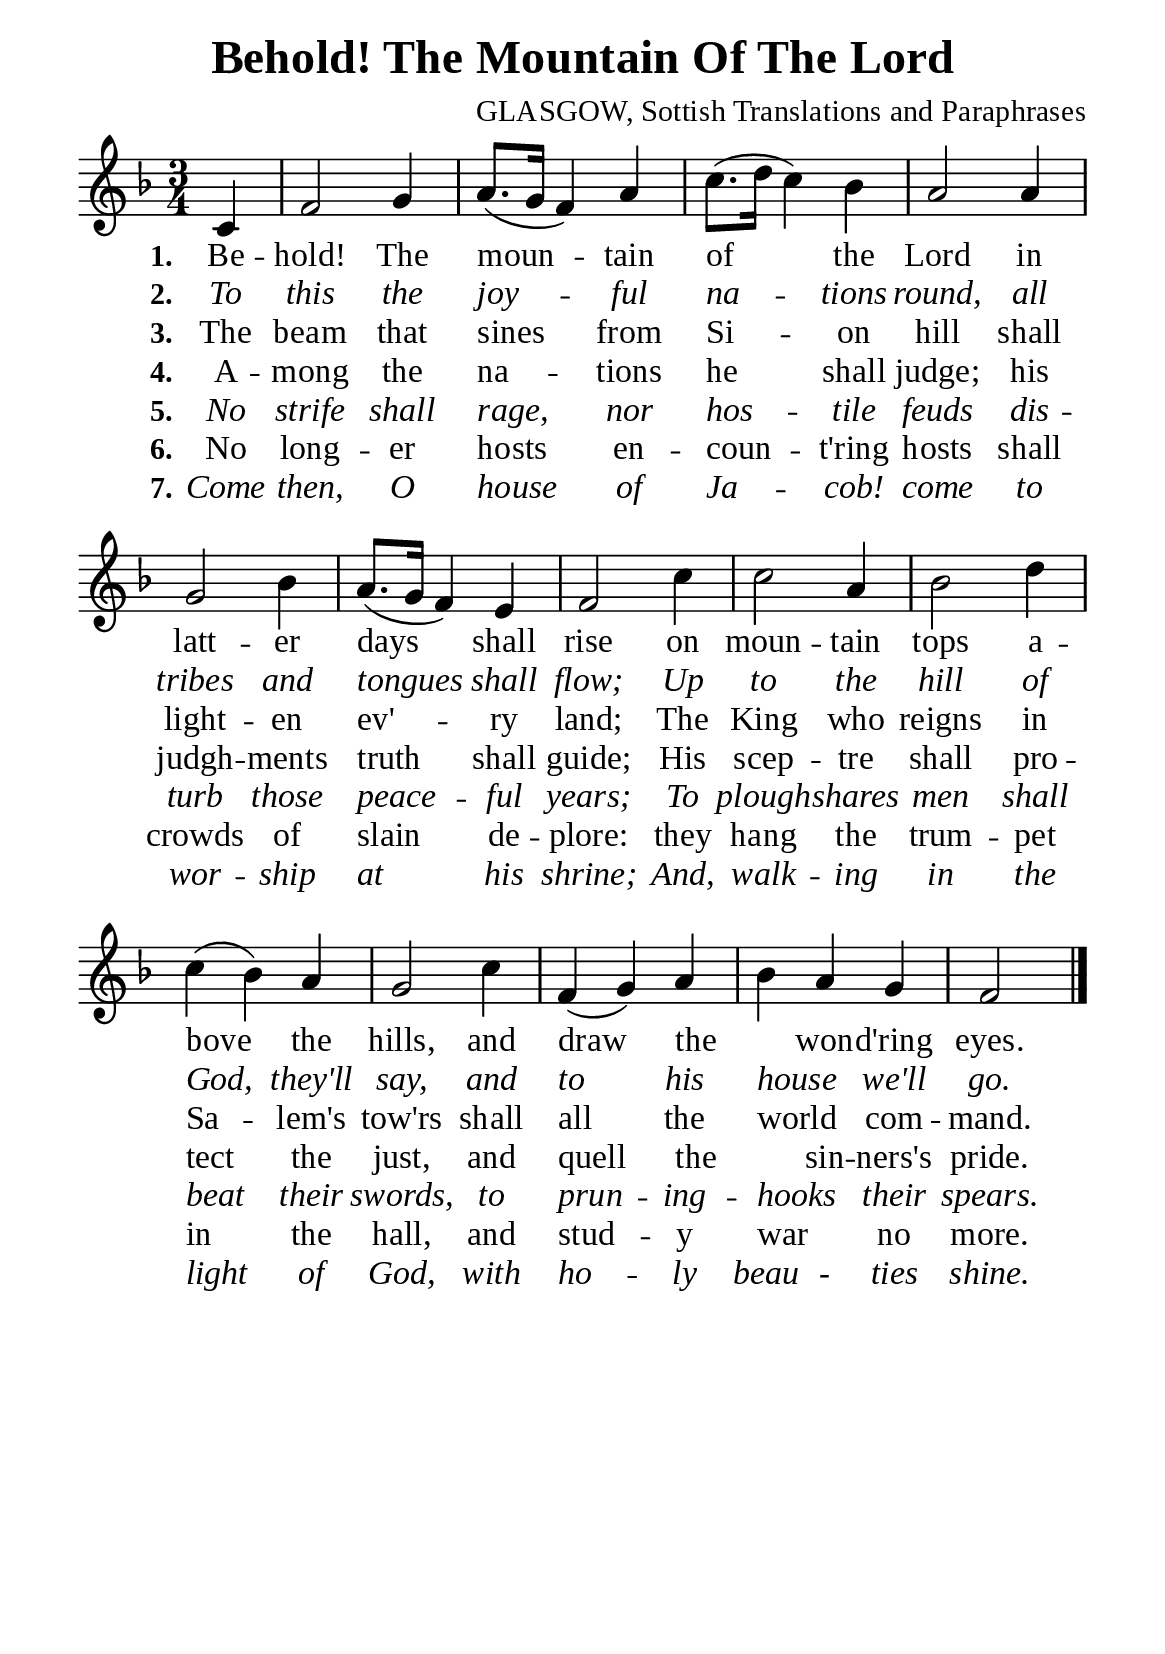 %%%%%%%%%%%%%%%%%%%%%%%%%%%%%
% CONTENTS OF THIS DOCUMENT
% 1. Common settings
% 2. Verse music
% 3. Verse lyrics
% 4. Layout
%%%%%%%%%%%%%%%%%%%%%%%%%%%%%

%%%%%%%%%%%%%%%%%%%%%%%%%%%%%
% 1. Common settings
%%%%%%%%%%%%%%%%%%%%%%%%%%%%%
\version "2.22.1"

\header {
  title = "Behold! The Mountain Of The Lord"
  composer = "GLASGOW, Sottish Translations and Paraphrases"
  tagline = ##f
}

global= {
  \key f \major
  \time 3/4
  \override Score.BarNumber.break-visibility = ##(#f #f #f)
}

\paper {
  #(set-paper-size "a5")
  top-margin = 3.2\mm
  bottom-marign = 10\mm
  left-margin = 10\mm
  right-margin = 10\mm
  indent = #0
  #(define fonts
	 (make-pango-font-tree "Liberation Serif"
	 		       "Liberation Serif"
			       "Liberation Serif"
			       (/ 20 20)))
  system-system-spacing = #'((basic-distance . 3) (padding . 3))
}

printItalic = {
  \override LyricText.font-shape = #'italic
}

%%%%%%%%%%%%%%%%%%%%%%%%%%%%%
% 2. Verse music
%%%%%%%%%%%%%%%%%%%%%%%%%%%%%
musicVerseSoprano = \relative c' {
                    \partial 4 c4 |
  %{	01	%} f2 g4 |
  %{	02	%} a8. (g16 f4) a |
  %{	03	%} c8. (d16 c4) bes |
  %{	04	%} a2 a4 |
  %{	05	%} g2 bes4 |
  %{	06	%} a8. (g16 f4) e |
  %{	07	%} f2 c'4 |
  %{	08	%} c2 a4 |
  %{	09	%} bes2 d4 |
  %{	10	%} c4 (bes) a |
  %{	11	%} g2 c4 |
  %{	12	%} f, (g) a |
  %{	13	%} bes a g |
                    f2 \bar "|."
}

%%%%%%%%%%%%%%%%%%%%%%%%%%%%%
% 3. Verse lyrics
%%%%%%%%%%%%%%%%%%%%%%%%%%%%%
verseOne = \lyricmode {
  \set stanza = #"1."
  Be -- hold! The moun -- tain of the Lord
  in latt -- er days shall rise
  on moun -- tain tops a -- bove the hills, 
  and draw the _ won -- d'ring eyes.
}

verseTwo = \lyricmode {
  \set stanza = #"2."
  To this the joy -- ful na -- tions round,
  all tribes and tongues shall flow;
  Up to the hill of God, they'll say,
  and to his house _ we'll go.
}

verseThree = \lyricmode {
  \set stanza = #"3."
  The beam that sines from Si -- on hill
  shall light -- en ev' -- ry land;
  The King who reigns in Sa -- lem's tow'rs
  shall all the world _ com -- mand.
}

verseFour = \lyricmode {
  \set stanza = #"4."
  A -- mong the na -- tions he shall judge;
  his judgh -- ments truth shall guide;
  His scep -- tre shall pro -- tect the just,
  and quell the _ sin -- ners's pride.
}

verseFive = \lyricmode {
  \set stanza = #"5."
  No strife shall rage, nor hos -- tile feuds
  dis -- turb those peace -- ful years;
  To plough -- shares men shall beat their swords,
  to prun -- ing -- hooks _ their spears.
}

verseSix = \lyricmode {
  \set stanza = #"6."
  No long -- er hosts en -- coun -- t'ring hosts
  shall crowds of slain de -- plore:
  they hang the trum -- pet in the hall,
  and stud -- y war _ no more.
}

verseSeven = \lyricmode {
  \set stanza = #"7."
  Come then, O house of Ja -- cob! come
  to wor -- ship at his shrine;
  And, walk -- ing in the light of God,
  with ho -- ly beau - ties shine.
}

%%%%%%%%%%%%%%%%%%%%%%%%%%%%%
% 4. Layout
%%%%%%%%%%%%%%%%%%%%%%%%%%%%%
\score {
    \new ChoirStaff <<
      \new Staff <<
        \clef "treble"
        \new Voice = "sopranos" { \global   \musicVerseSoprano }
      >>
      \new Lyrics \lyricsto sopranos \verseOne
      \new Lyrics \with \printItalic \lyricsto sopranos \verseTwo
      \new Lyrics \lyricsto sopranos \verseThree
      \new Lyrics \lyricsto sopranos \verseFour
      \new Lyrics \with \printItalic \lyricsto sopranos \verseFive
      \new Lyrics \lyricsto sopranos \verseSix
      \new Lyrics \with \printItalic \lyricsto sopranos \verseSeven
    >>
}

